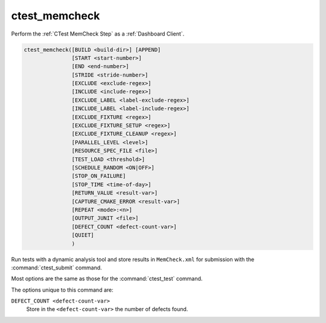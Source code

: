 ctest_memcheck
--------------

Perform the :ref:`CTest MemCheck Step` as a :ref:`Dashboard Client`.

.. code-block:: cmake

  ctest_memcheck([BUILD <build-dir>] [APPEND]
                 [START <start-number>]
                 [END <end-number>]
                 [STRIDE <stride-number>]
                 [EXCLUDE <exclude-regex>]
                 [INCLUDE <include-regex>]
                 [EXCLUDE_LABEL <label-exclude-regex>]
                 [INCLUDE_LABEL <label-include-regex>]
                 [EXCLUDE_FIXTURE <regex>]
                 [EXCLUDE_FIXTURE_SETUP <regex>]
                 [EXCLUDE_FIXTURE_CLEANUP <regex>]
                 [PARALLEL_LEVEL <level>]
                 [RESOURCE_SPEC_FILE <file>]
                 [TEST_LOAD <threshold>]
                 [SCHEDULE_RANDOM <ON|OFF>]
                 [STOP_ON_FAILURE]
                 [STOP_TIME <time-of-day>]
                 [RETURN_VALUE <result-var>]
                 [CAPTURE_CMAKE_ERROR <result-var>]
                 [REPEAT <mode>:<n>]
                 [OUTPUT_JUNIT <file>]
                 [DEFECT_COUNT <defect-count-var>]
                 [QUIET]
                 )


Run tests with a dynamic analysis tool and store results in
``MemCheck.xml`` for submission with the :command:`ctest_submit`
command.

Most options are the same as those for the :command:`ctest_test` command.

The options unique to this command are:

``DEFECT_COUNT <defect-count-var>``
  .. versionadded:: 3.8

  Store in the ``<defect-count-var>`` the number of defects found.
